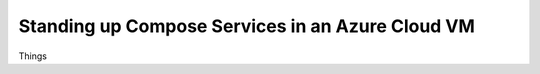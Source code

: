 .. _cloud_vm_standup:

Standing up Compose Services in an Azure Cloud VM
=================================================

Things